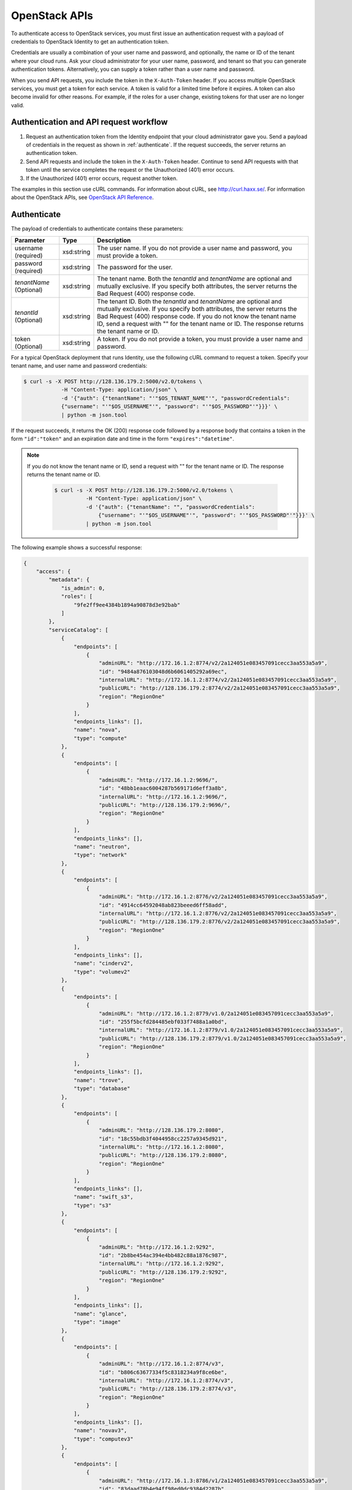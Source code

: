 .. _openstack_API_quick_guide:

==============
OpenStack APIs
==============

To authenticate access to OpenStack services, you must first issue an
authentication request with a payload of credentials to OpenStack Identity to
get an authentication token.

Credentials are usually a combination of your user name and password,
and optionally, the name or ID of the tenant where your cloud runs.
Ask your cloud administrator for your user name, password, and tenant so
that you can generate authentication tokens. Alternatively, you can
supply a token rather than a user name and password.

When you send API requests, you include the token in the ``X-Auth-Token``
header. If you access multiple OpenStack services, you must get a token for
each service. A token is valid for a limited time before it expires. A token
can also become invalid for other reasons. For example, if the roles for a
user change, existing tokens for that user are no longer valid.

Authentication and API request workflow
~~~~~~~~~~~~~~~~~~~~~~~~~~~~~~~~~~~~~~~

#. Request an authentication token from the Identity endpoint that your
   cloud administrator gave you. Send a payload of credentials in the
   request as shown in :ref:`authenticate`. If the request succeeds, the server
   returns an authentication token.

#. Send API requests and include the token in the ``X-Auth-Token``
   header. Continue to send API requests with that token until the service
   completes the request or the Unauthorized (401) error occurs.

#. If the Unauthorized (401) error occurs, request another token.

The examples in this section use cURL commands. For information about cURL,
see http://curl.haxx.se/. For information about the OpenStack APIs, see
`OpenStack API Reference <http://developer.openstack.org/api-ref.html>`__.


.. _authenticate:

Authenticate
~~~~~~~~~~~~

The payload of credentials to authenticate contains these parameters:

+-----------------------+----------------+--------------------------------------+
| Parameter             | Type           | Description                          |
+=======================+================+======================================+
| username (required)   | xsd:string     | The user name. If you do not provide |
|                       |                | a user name and password, you must   |
|                       |                | provide a token.                     |
+-----------------------+----------------+--------------------------------------+
| password (required)   | xsd:string     | The password for the user.           |
+-----------------------+----------------+--------------------------------------+
| *tenantName*          | xsd:string     | The tenant name. Both the            |
| (Optional)            |                | *tenantId* and *tenantName*          |
|                       |                | are optional and mutually exclusive. |
|                       |                | If you specify both attributes, the  |
|                       |                | server returns the Bad Request (400) |
|                       |                | response code.                       |
+-----------------------+----------------+--------------------------------------+
| *tenantId*            | xsd:string     | The tenant ID. Both the *tenantId*   |
| (Optional)            |                | and *tenantName* are optional and    |
|                       |                | mutually exclusive. If you specify   |
|                       |                | both attributes, the server returns  |
|                       |                | the Bad Request (400) response code. |
|                       |                | If you do not know the tenant name   |
|                       |                | ID, send a request with "" for the   |
|                       |                | tenant name or ID. The response      |
|                       |                | returns the tenant name or ID.       |
+-----------------------+----------------+--------------------------------------+
| token (Optional)      | xsd:string     | A token. If you do not provide a     |
|                       |                | token, you must provide a user name  |
|                       |                | and password.                        |
+-----------------------+----------------+--------------------------------------+


For a typical OpenStack deployment that runs Identity, use the following cURL
command to request a token. Specify your tenant name, and user name and
password credentials:

.. code::

    $ curl -s -X POST http://128.136.179.2:5000/v2.0/tokens \
                -H "Content-Type: application/json" \
                -d '{"auth": {"tenantName": "'"$OS_TENANT_NAME"'", "passwordCredentials":
                {"username": "'"$OS_USERNAME"'", "password": "'"$OS_PASSWORD"'"}}}' \
                | python -m json.tool

If the request succeeds, it returns the OK (200) response code followed by a
response body that contains a token in the form ``"id":"token"`` and an
expiration date and time in the form ``"expires":"datetime"``.

.. note::
   If you do not know the tenant name or ID, send a request with "" for the
   tenant name or ID. The response returns the tenant name or ID.

    .. code::

        $ curl -s -X POST http://128.136.179.2:5000/v2.0/tokens \
                  -H "Content-Type: application/json" \
                  -d '{"auth": {"tenantName": "", "passwordCredentials":
                      {"username": "'"$OS_USERNAME"'", "password": "'"$OS_PASSWORD"'"}}}' \
                  | python -m json.tool

The following example shows a successful response:

.. code::

    {
        "access": {
            "metadata": {
                "is_admin": 0,
                "roles": [
                    "9fe2ff9ee4384b1894a90878d3e92bab"
                ]
            },
            "serviceCatalog": [
                {
                    "endpoints": [
                        {
                            "adminURL": "http://172.16.1.2:8774/v2/2a124051e083457091cecc3aa553a5a9",
                            "id": "9484a876103048d6b6061405292a69ec",
                            "internalURL": "http://172.16.1.2:8774/v2/2a124051e083457091cecc3aa553a5a9",
                            "publicURL": "http://128.136.179.2:8774/v2/2a124051e083457091cecc3aa553a5a9",
                            "region": "RegionOne"
                        }
                    ],
                    "endpoints_links": [],
                    "name": "nova",
                    "type": "compute"
                },
                {
                    "endpoints": [
                        {
                            "adminURL": "http://172.16.1.2:9696/",
                            "id": "48bb1eaac6004287b569171d6eff3a8b",
                            "internalURL": "http://172.16.1.2:9696/",
                            "publicURL": "http://128.136.179.2:9696/",
                            "region": "RegionOne"
                        }
                    ],
                    "endpoints_links": [],
                    "name": "neutron",
                    "type": "network"
                },
                {
                    "endpoints": [
                        {
                            "adminURL": "http://172.16.1.2:8776/v2/2a124051e083457091cecc3aa553a5a9",
                            "id": "4914cc64592048ab823beeed6ff58add",
                            "internalURL": "http://172.16.1.2:8776/v2/2a124051e083457091cecc3aa553a5a9",
                            "publicURL": "http://128.136.179.2:8776/v2/2a124051e083457091cecc3aa553a5a9",
                            "region": "RegionOne"
                        }
                    ],
                    "endpoints_links": [],
                    "name": "cinderv2",
                    "type": "volumev2"
                },
                {
                    "endpoints": [
                        {
                            "adminURL": "http://172.16.1.2:8779/v1.0/2a124051e083457091cecc3aa553a5a9",
                            "id": "255f5bcfd284485ebf033f7488a1a0bd",
                            "internalURL": "http://172.16.1.2:8779/v1.0/2a124051e083457091cecc3aa553a5a9",
                            "publicURL": "http://128.136.179.2:8779/v1.0/2a124051e083457091cecc3aa553a5a9",
                            "region": "RegionOne"
                        }
                    ],
                    "endpoints_links": [],
                    "name": "trove",
                    "type": "database"
                },
                {
                    "endpoints": [
                        {
                            "adminURL": "http://128.136.179.2:8080",
                            "id": "18c55bdb3f4044958cc2257a9345d921",
                            "internalURL": "http://172.16.1.2:8080",
                            "publicURL": "http://128.136.179.2:8080",
                            "region": "RegionOne"
                        }
                    ],
                    "endpoints_links": [],
                    "name": "swift_s3",
                    "type": "s3"
                },
                {
                    "endpoints": [
                        {
                            "adminURL": "http://172.16.1.2:9292",
                            "id": "2b8be454ac394e4bb482c88a1876c987",
                            "internalURL": "http://172.16.1.2:9292",
                            "publicURL": "http://128.136.179.2:9292",
                            "region": "RegionOne"
                        }
                    ],
                    "endpoints_links": [],
                    "name": "glance",
                    "type": "image"
                },
                {
                    "endpoints": [
                        {
                            "adminURL": "http://172.16.1.2:8774/v3",
                            "id": "b806c63677334f5c8318234a9f8ce6be",
                            "internalURL": "http://172.16.1.2:8774/v3",
                            "publicURL": "http://128.136.179.2:8774/v3",
                            "region": "RegionOne"
                        }
                    ],
                    "endpoints_links": [],
                    "name": "novav3",
                    "type": "computev3"
                },
                {
                    "endpoints": [
                        {
                            "adminURL": "http://172.16.1.3:8786/v1/2a124051e083457091cecc3aa553a5a9",
                            "id": "83daad78b4e94ff98ed0dc9384d2287b",
                            "internalURL": "http://172.16.1.3:8786/v1/2a124051e083457091cecc3aa553a5a9",
                            "publicURL": "http://128.136.179.2:8786/v1/2a124051e083457091cecc3aa553a5a9",
                            "region": "RegionOne"
                        }
                    ],
                    "endpoints_links": [],
                    "name": "manila",
                    "type": "share"
                },
                {
                    "endpoints": [
                        {
                            "adminURL": "http://172.16.1.2:8777",
                            "id": "4d6b384ae0ad4f9c840d9841d2558fc2",
                            "internalURL": "http://172.16.1.2:8777",
                            "publicURL": "http://128.136.179.2:8777",
                            "region": "RegionOne"
                        }
                    ],
                    "endpoints_links": [],
                    "name": "ceilometer",
                    "type": "metering"
                },
                {
                    "endpoints": [
                        {
                            "adminURL": "http://172.16.1.2:8776/v1/2a124051e083457091cecc3aa553a5a9",
                            "id": "0504d7f8035a4149ba41842bae498a10",
                            "internalURL": "http://172.16.1.2:8776/v1/2a124051e083457091cecc3aa553a5a9",
                            "publicURL": "http://128.136.179.2:8776/v1/2a124051e083457091cecc3aa553a5a9",
                            "region": "RegionOne"
                        }
                    ],
                    "endpoints_links": [],
                    "name": "cinder",
                    "type": "volume"
                },
                {
                    "endpoints": [
                        {
                            "adminURL": "http://172.16.1.2:8773/services/Admin",
                            "id": "5b8d4c3357e04be78a8eb928a839cdd7",
                            "internalURL": "http://172.16.1.2:8773/services/Cloud",
                            "publicURL": "http://128.136.179.2:8773/services/Cloud",
                            "region": "RegionOne"
                        }
                    ],
                    "endpoints_links": [],
                    "name": "nova_ec2",
                    "type": "ec2"
                },
                {
                    "endpoints": [
                        {
                            "adminURL": "http://128.136.179.2:8080/",
                            "id": "1a4c96b000de4474908e45460017bf00",
                            "internalURL": "http://172.16.1.2:8080/v1/AUTH_2a124051e083457091cecc3aa553a5a9",
                            "publicURL": "http://128.136.179.2:8080/v1/AUTH_2a124051e083457091cecc3aa553a5a9",
                            "region": "RegionOne"
                        }
                    ],
                    "endpoints_links": [],
                    "name": "swift",
                    "type": "object-store"
                },
                {
                    "endpoints": [
                        {
                            "adminURL": "http://172.16.1.2:35357/v2.0",
                            "id": "40c9824d67dc4ef5b3b9495e117719a2",
                            "internalURL": "http://172.16.1.2:5000/v2.0",
                            "publicURL": "http://128.136.179.2:5000/v2.0",
                            "region": "RegionOne"
                        }
                    ],
                    "endpoints_links": [],
                    "name": "keystone",
                    "type": "identity"
                }
            ],
            "token": {
                "audit_ids": [
                    "a8ozqFkkSfCmUQpbCZlS-w"
                ],
                "expires": "2015-11-05T23:23:27Z",
                "id": "4b57c7d386a7438b829d1a8922e0eaac",
                "issued_at": "2015-11-05T22:23:27.166658",
                "tenant": {
                    "description": "Auto created account",
                    "enabled": true,
                    "id": "2a124051e083457091cecc3aa553a5a9",
                    "name": "facebook987654321"
                }
            },
            "user": {
                "id": "182d9ad16c2a4397bdceb595658b830f",
                "name": "facebook987654321",
                "roles": [
                    {
                        "name": "_member_"
                    }
                ],
                "roles_links": [],
                "username": "facebook987654321"
            }
        }
    }

Send API requests
~~~~~~~~~~~~~~~~~

This section shows how to make some basic Compute API calls. For a complete
list of Compute API calls, see
`Compute API (CURRENT) <http://developer.openstack.org/api-ref-compute-v2.1.html>`__.

Export the token ID to the ``TOKEN`` environment variable. For example:

.. code::

    export TOKEN=4b57c7d386a7438b829d1a8922e0eaab

The token expires every 24 hours.

Use the Compute API to list flavors:

.. code::

    $ curl -s -H "X-Auth-Token: $TOKEN" http://128.136.179.2:8774/v2/$OS_TENANT/flavors | python -m json.tool

.. code::

    {
        "flavors": [
            {
                "id": "1",
                "links": [
                    {
                        "href": "http://8.21.28.222:8774/v2/f9828a18c6484624b571e85728780ba8/flavors/1",
                        "rel": "self"
                    },
                    {
                        "href": "http://8.21.28.222:8774/f9828a18c6484624b571e85728780ba8/flavors/1",
                        "rel": "bookmark"
                    }
                ],
                "name": "m1.tiny"
            },
            {
                "id": "2",
                "links": [
                    {
                        "href": "http://8.21.28.222:8774/v2/f9828a18c6484624b571e85728780ba8/flavors/2",
                        "rel": "self"
                    },
                    {
                        "href": "http://8.21.28.222:8774/f9828a18c6484624b571e85728780ba8/flavors/2",
                        "rel": "bookmark"
                    }
                ],
                "name": "m1.small"
            },
            {
                "id": "3",
                "links": [
                    {
                        "href": "http://8.21.28.222:8774/v2/f9828a18c6484624b571e85728780ba8/flavors/3",
                        "rel": "self"
                    },
                    {
                        "href": "http://8.21.28.222:8774/f9828a18c6484624b571e85728780ba8/flavors/3",
                        "rel": "bookmark"
                    }
                ],
                "name": "m1.medium"
            },
            {
                "id": "4",
                "links": [
                    {
                        "href": "http://8.21.28.222:8774/v2/f9828a18c6484624b571e85728780ba8/flavors/4",
                        "rel": "self"
                    },
                    {
                        "href": "http://8.21.28.222:8774/f9828a18c6484624b571e85728780ba8/flavors/4",
                        "rel": "bookmark"
                    }
                ],
                "name": "m1.large"
            },
            {
                "id": "5",
                "links": [
                    {
                        "href": "http://8.21.28.222:8774/v2/f9828a18c6484624b571e85728780ba8/flavors/5",
                        "rel": "self"
                    },
                    {
                        "href": "http://8.21.28.222:8774/f9828a18c6484624b571e85728780ba8/flavors/5",
                        "rel": "bookmark"
                    }
                ],
                "name": "m1.xlarge"
            }
        ]
    }

Use the Compute API to list images:

.. code::

    $ curl -s -H \
                "X-Auth-Token:token" \
                http://8.21.28.222:8774/v2/tenant_id/images \
                | python -m json.tool

.. code::

    {
        "images": [
            {
                "id": "2dadcc7b-3690-4a1d-97ce-011c55426477",
                "links": [
                    {
                        "href": "http://8.21.28.222:8774/v2/f9828a18c6484624b571e85728780ba8/images/2dadcc7b-3690-4a1d-97ce-011c55426477",
                        "rel": "self"
                    },
                    {
                        "href": "http://8.21.28.222:8774/f9828a18c6484624b571e85728780ba8/images/2dadcc7b-3690-4a1d-97ce-011c55426477",
                        "rel": "bookmark"
                    },
                    {
                        "href": "http://8.21.28.222:9292/f9828a18c6484624b571e85728780ba8/images/2dadcc7b-3690-4a1d-97ce-011c55426477",
                        "type": "application/vnd.openstack.image",
                        "rel": "alternate"
                    }
                ],
                "name": "Fedora 21 x86_64"
            },
            {
                "id": "cfba3478-8645-4bc8-97e8-707b9f41b14e",
                "links": [
                    {
                        "href": "http://8.21.28.222:8774/v2/f9828a18c6484624b571e85728780ba8/images/cfba3478-8645-4bc8-97e8-707b9f41b14e",
                        "rel": "self"
                    },
                    {
                        "href": "http://8.21.28.222:8774/f9828a18c6484624b571e85728780ba8/images/cfba3478-8645-4bc8-97e8-707b9f41b14e",
                        "rel": "bookmark"
                    },
                    {
                        "href": "http://8.21.28.222:9292/f9828a18c6484624b571e85728780ba8/images/cfba3478-8645-4bc8-97e8-707b9f41b14e",
                        "type": "application/vnd.openstack.image",
                        "rel": "alternate"
                    }
                ],
                "name": "Ubuntu 14.04 amd64"
            },
            {
                "id": "2e4c08a9-0ecd-4541-8a45-838479a88552",
                "links": [
                    {
                        "href": "http://8.21.28.222:8774/v2/f9828a18c6484624b571e85728780ba8/images/2e4c08a9-0ecd-4541-8a45-838479a88552",
                        "rel": "self"
                    },
                    {
                        "href": "http://8.21.28.222:8774/f9828a18c6484624b571e85728780ba8/images/2e4c08a9-0ecd-4541-8a45-838479a88552",
                        "rel": "bookmark"
                    },
                    {
                        "href": "http://8.21.28.222:9292/f9828a18c6484624b571e85728780ba8/images/2e4c08a9-0ecd-4541-8a45-838479a88552",
                        "type": "application/vnd.openstack.image",
                        "rel": "alternate"
                    }
                ],
                "name": "CentOS 7 x86_64"
            },
            {
                "id": "c8dd9096-60c1-4e23-a486-82955481df9f",
                "links": [
                    {
                        "href": "http://8.21.28.222:8774/v2/f9828a18c6484624b571e85728780ba8/images/c8dd9096-60c1-4e23-a486-82955481df9f",
                        "rel": "self"
                    },
                    {
                        "href": "http://8.21.28.222:8774/f9828a18c6484624b571e85728780ba8/images/c8dd9096-60c1-4e23-a486-82955481df9f",
                        "rel": "bookmark"
                    },
                    {
                        "href": "http://8.21.28.222:9292/f9828a18c6484624b571e85728780ba8/images/c8dd9096-60c1-4e23-a486-82955481df9f",
                        "type": "application/vnd.openstack.image",
                        "rel": "alternate"
                    }
                ],
                "name": "CentOS 6.5 x86_64"
            },
            {
                "id": "f97b8d36-935e-4666-9c58-8a0afc6d3796",
                "links": [
                    {
                        "href": "http://8.21.28.222:8774/v2/f9828a18c6484624b571e85728780ba8/images/f97b8d36-935e-4666-9c58-8a0afc6d3796",
                        "rel": "self"
                    },
                    {
                        "href": "http://8.21.28.222:8774/f9828a18c6484624b571e85728780ba8/images/f97b8d36-935e-4666-9c58-8a0afc6d3796",
                        "rel": "bookmark"
                    },
                    {
                        "href": "http://8.21.28.222:9292/f9828a18c6484624b571e85728780ba8/images/f97b8d36-935e-4666-9c58-8a0afc6d3796",
                        "type": "application/vnd.openstack.image",
                        "rel": "alternate"
                    }
                ],
                "name": "Fedora 20 x86_64"
            }
        ]
    }

Use the Compute API to list servers:

.. code::

    $ curl -s -H \
                "X-Auth-Token:token" \
                http://8.21.28.222:8774/v2/tenant_id/servers \
                | python -m json.tool

.. code::

    {
        "servers": [
            {
                "id": "41551256-abd6-402c-835b-e87e559b2249",
                "links": [
                    {
                        "href": "http://8.21.28.222:8774/v2/f8828a18c6484624b571e85728780ba8/servers/41551256-abd6-402c-835b-e87e559b2249",
                        "rel": "self"
                    },
                    {
                        "href": "http://8.21.28.222:8774/f8828a18c6484624b571e85728780ba8/servers/41551256-abd6-402c-835b-e87e559b2249",
                        "rel": "bookmark"
                    }
                ],
                "name": "test-server"
            }
        ]
    }

.. _client-intro:

OpenStack command-line clients
~~~~~~~~~~~~~~~~~~~~~~~~~~~~~~

For scripting work and simple requests, you can use a command-line client like
the ``openstack-client`` client. This client enables you to use the Identity,
Compute, Block Storage, and Object Storage APIs through a command-line
interface. Also, each OpenStack project has a related client project that
includes Python API bindings and a command-line interface (CLI).

For information about the command-line clients, see `OpenStack
Command-Line Interface Reference <http://docs.openstack.org/cli-reference/content/>`__.

Install the clients
-------------------

Use ``pip`` to install the OpenStack clients on a Mac OS X or Linux system. It
is easy and ensures that you get the latest version of the client from the
`Python Package Index <http://pypi.python.org/pypi>`__. Also, ``pip`` lets you
update or remove a package.

You must install the client for each project separately, but the
``python-openstackclient`` covers multiple projects.

Install or update a client package:

.. code::

    $ sudo pip install [--upgrade] python-PROJECTclient

Where *PROJECT* is the project name.

For example, install the ``openstack`` client:

.. code::

    $ sudo pip install python-openstackclient

To update the ``openstack`` client, run this command:

.. code::

    $ sudo pip install --upgrade python-openstackclient

To remove the ``openstack`` client, run this command:

.. code::

    $ sudo pip uninstall python-openstackclient

Before you can issue client commands, you must download and source the
``openrc`` file to set environment variables.

For complete information about the OpenStack clients, including how to source
the ``openrc`` file, see `OpenStack End User Guide <http://docs.openstack.org/user-guide/>`__,
`OpenStack Admin User Guide <http://docs.openstack.org/user-guide-admin/>`__,
and `OpenStack Command-Line Interface Reference <http://docs.openstack.org/cli-reference/content/>`__.

Launch an instance
------------------

To launch instances, you must choose a name, an image, and a flavor for
your instance.

To list available images, call the Compute API through the ``openstack``
client:

.. code::

    $ openstack image list

.. code::

    +--------------------------------------+------------------+
    | ID                                   | Name             |
    +--------------------------------------+------------------+
    | a5604931-af06-4512-8046-d43aabf272d3 | fedora-20.x86_64 |
    +--------------------------------------+------------------+

To list flavors, run this command:

.. code::

    $ openstack flavor list

.. code::

    +----+-----------+-----------+------+-----------+------+-------+-----------+
    | ID | Name      | Memory_MB | Disk | Ephemeral | Swap | VCPUs | Is_Public |
    +----+-----------+-----------+------+-----------+------+-------+-----------+
    | 1  | m1.tiny   | 512       | 0    | 0         |      | 1     | True      |
    | 2  | m1.small  | 2048      | 20   | 0         |      | 1     | True      |
    | 3  | m1.medium | 4096      | 40   | 0         |      | 2     | True      |
    | 4  | m1.large  | 8192      | 80   | 0         |      | 4     | True      |
    | 42 | m1.nano   | 64        | 0    | 0         |      | 1     | True      |
    | 5  | m1.xlarge | 16384     | 160  | 0         |      | 8     | True      |
    | 84 | m1.micro  | 128       | 0    | 0         |      | 1     | True      |
    +----+-----------+-----------+------+-----------+------+-------+-----------+

To launch an instance, note the IDs of your desired image and flavor.

To launch the ``my_instance`` instance, run the ``openstack server create``
command with the image and flavor IDs and the server name:

.. code::

    $ openstack server create --image 949c80c8-b4ac-4315-844e-69f9bef39ed1 --flavor 1 my_instance

.. code::

    +--------------------------------------+---------------------------------------------------------+
    | Field                                | Value                                                   |
    +--------------------------------------+---------------------------------------------------------+
    | OS-DCF:diskConfig                    | MANUAL                                                  |
    | OS-EXT-AZ:availability_zone          | nova                                                    |
    | OS-EXT-STS:power_state               | 0                                                       |
    | OS-EXT-STS:task_state                | scheduling                                              |
    | OS-EXT-STS:vm_state                  | building                                                |
    | OS-SRV-USG:launched_at               | None                                                    |
    | OS-SRV-USG:terminated_at             | None                                                    |
    | accessIPv4                           |                                                         |
    | accessIPv6                           |                                                         |
    | addresses                            |                                                         |
    | adminPass                            | 3vgzpLzChoac                                            |
    | config_drive                         |                                                         |
    | created                              | 2015-08-27T03:02:27Z                                    |
    | flavor                               | m1.tiny (1)                                             |
    | hostId                               |                                                         |
    | id                                   | 1553694c-d711-4954-9b20-84b8cb4598c6                    |
    | image                                | fedora-20.x86_64 (a5604931-af06-4512-8046-d43aabf272d3) |
    | key_name                             | None                                                    |
    | name                                 | my_instance                                             |
    | os-extended-volumes:volumes_attached | []                                                      |
    | progress                             | 0                                                       |
    | project_id                           | 9f0e4aa4fd3d4b0ea3184c0fe7a32210                        |
    | properties                           |                                                         |
    | security_groups                      | [{u'name': u'default'}]                                 |
    | status                               | BUILD                                                   |
    | updated                              | 2015-08-27T03:02:28Z                                    |
    | user_id                              | b3ce0cfc170641e98ff5e42b1be9c85a                        |
    +--------------------------------------+---------------------------------------------------------+

.. note::
   For information about the default ports that the OpenStack components use,
   see `Firewalls and default ports`_ in the *OpenStack Configuration Reference*.

.. _Firewalls and default ports: http://docs.openstack.org/liberty/config-reference/content/firewalls-default-ports.html
